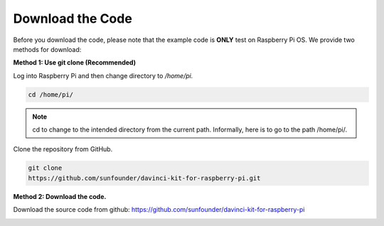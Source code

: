 Download the Code
=================

Before you download the code, please note that the example code is
**ONLY** test on Raspberry Pi OS. We provide two methods for download:

**Method 1: Use git clone (Recommended)**

Log into Raspberry Pi and then change directory to */home/pi.*


.. code-block:: python

   cd /home/pi/


.. note::
    cd to change to the intended directory from the current path. Informally, here is to go to the path /home/pi/.

Clone the repository from GitHub.

.. code-block:: python

   git clone
   https://github.com/sunfounder/davinci-kit-for-raspberry-pi.git

**Method 2: Download the code.**

Download the source code from github: https://github.com/sunfounder/davinci-kit-for-raspberry-pi

.. image:: media/image33.png